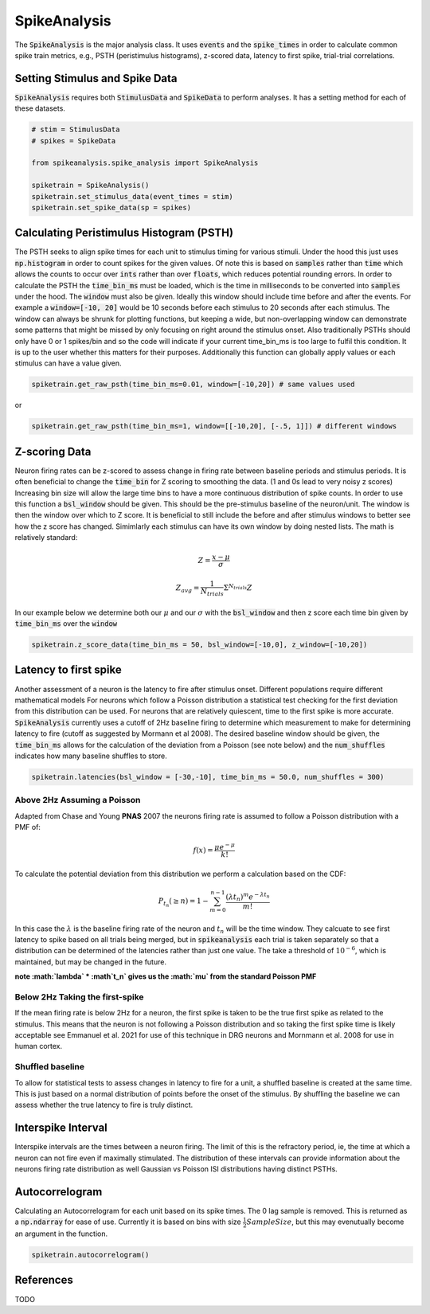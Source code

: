 SpikeAnalysis
=============

The :code:`SpikeAnalysis` is the major analysis class. It uses :code:`events` and the :code:`spike_times` in order to calculate common spike train metrics,
e.g., PSTH (peristimulus histograms), z-scored data, latency to first spike, trial-trial correlations.

Setting Stimulus and Spike Data
-------------------------------

:code:`SpikeAnalysis` requires both :code:`StimulusData` and :code:`SpikeData` to perform analyses. It has a setting method for each of these datasets.

.. code-block:: python

    # stim = StimulusData
    # spikes = SpikeData

    from spikeanalysis.spike_analysis import SpikeAnalysis

    spiketrain = SpikeAnalysis()
    spiketrain.set_stimulus_data(event_times = stim)
    spiketrain.set_spike_data(sp = spikes)

Calculating Peristimulus Histogram (PSTH)
-----------------------------------------

The PSTH seeks to align spike times for each unit to stimulus timing for various stimuli.
Under the hood this just uses :code:`np.histogram` in order to count spikes for the given
values. Of note this is based on :code:`samples` rather than :code:`time` which allows the 
counts to occur over :code:`ints` rather than over :code:`floats`, which reduces potential
rounding errors. In order to calculate the PSTH the :code:`time_bin_ms` must be loaded, which
is the time in milliseconds to be converted into :code:`samples` under the hood. The :code:`window`
must also be given. Ideally this window should include time before and after the events. For example
a :code:`window=[-10, 20]` would be 10 seconds before each stimulus to 20 seconds after each stimulus.
The window can always be shrunk for plotting functions, but keeping a wide, but non-overlapping
window can demonstrate some patterns that might be missed by only focusing on right around the stimulus
onset. Also traditionally PSTHs should only have 0 or 1 spikes/bin and so the code will indicate
if your current time_bin_ms is too large to fulfil this condition. It is up to the user whether this
matters for their purposes. Additionally this function can globally apply values or each stimulus can have
a value given.

.. code-block:: python

    spiketrain.get_raw_psth(time_bin_ms=0.01, window=[-10,20]) # same values used

or

.. code-block:: python

    spiketrain.get_raw_psth(time_bin_ms=1, window=[[-10,20], [-.5, 1]]) # different windows

Z-scoring Data
--------------

Neuron firing rates can be z-scored to assess change in firing rate between baseline periods and stimulus periods.
It is often beneficial to change the :code:`time_bin` for Z scoring to smoothing the data. (1 and 0s lead to very noisy z scores)
Increasing bin size will allow the large time bins to have a more continuous distribution of spike counts. In order to use this 
function a :code:`bsl_window` should be given. This should be the pre-stimulus baseline of the neuron/unit. The window is then the window
over which to Z score. It is beneficial to still include the before and after stimulus windows to better see how the z score has
changed. Simimlarly each stimulus can have its own window by doing nested lists. The math is relatively standard:

.. math::

    Z = \frac{x - \mu}{\sigma}

    Z_{avg} = \frac{1}{N_{trials}} \Sigma^{N_{trials}} Z

In our example below we determine both our :math:`\mu` and our :math:`\sigma` with the :code:`bsl_window` and 
then z score each time bin given by :code:`time_bin_ms` over the :code:`window`

.. code-block:: python
    
    spiketrain.z_score_data(time_bin_ms = 50, bsl_window=[-10,0], z_window=[-10,20])


Latency to first spike
----------------------

Another assessment of a neuron is the latency to fire after stimulus onset. Different populations require different mathematical models
For neurons which follow a Poisson distribution a statistical test checking for the first deviation from this distribution can be used. 
For neurons that are relatively quiescent, time to the first spike is more accurate. :code:`SpikeAnalysis` currently uses a cutoff of 2Hz
baseline firing to determine which measurement to make for determining latency to fire (cutoff as suggested by Mormann et al 2008). 
The desired baseline window should be given, the :code:`time_bin_ms` allows for the calculation of the deviation from a Poisson (see note below) 
and the :code:`num_shuffles` indicates how many baseline shuffles to store.

.. code-block:: python

    spiketrain.latencies(bsl_window = [-30,-10], time_bin_ms = 50.0, num_shuffles = 300)


Above 2Hz Assuming a Poisson
^^^^^^^^^^^^^^^^^^^^^^^^^^^^

Adapted from Chase and Young **PNAS** 2007 the neurons firing rate is assumed to follow a Poisson distribution with a PMF of:

.. math:: 

    f(x) = \frac{\mu e^{-\mu}}{k!}

To calculate the potential deviation from this distribution we perform a calculation based on the CDF:

.. math::

    P_{t_n}(\geq n) = 1 - \sum_{m=0}^{n-1} \frac{( \lambda t_n)^m e^{- \lambda t_n}}{m!}

In this case the :math:`\lambda` is the baseline firing rate of the neuron and :math:`t_n` will be the time window. They calcuate to see
first latency to spike based on all trials being merged, but in :code:`spikeanalysis` each trial is taken separately so that a distribution
can be determined of the latencies rather than just one value. The take a threshold of :math:`10^{-6}`, which is maintained, but may be
changed in the future.

**note :math:`\lambda` * :math`t_n` gives us the :math:`\mu` from the standard Poisson PMF**

Below 2Hz Taking the first-spike
^^^^^^^^^^^^^^^^^^^^^^^^^^^^^^^^

If the mean firing rate is below 2Hz for a neuron, the first spike is taken to be the true first spike as related to the stimulus. This 
means that the neuron is not following a Poisson distribution and so taking the first spike time is likely acceptable see Emmanuel et al. 2021
for use of this technique in DRG neurons and Mornmann et al. 2008 for use in human cortex.



Shuffled baseline
^^^^^^^^^^^^^^^^^

To allow for statistical tests to assess changes in latency to fire for a unit, a shuffled baseline is created at the same time. This is just
based on a normal distribution of points before the onset of the stimulus. By shuffling the baseline we can assess whether the true latency to fire
is truly distinct.


Interspike Interval
-------------------

Interspike intervals are the times between a neuron firing. The limit of this is the refractory period, ie, the time at which a neuron can not
fire even if maximally stimulated. The distribution of these intervals can provide information about the neurons firing rate distribution
as well Gaussian vs Poisson ISI distributions having distinct PSTHs.


Autocorrelogram
---------------

Calculating an Autocorrelogram for each unit based on its spike times. The 0 lag sample is removed. This is returned as a :code:`np.ndarray` for ease of use.
Currently it is based on bins with size :math:`\frac{1}{2} SampleSize`, but this may evenutually become an argument in the function.

.. code-block:: python

    spiketrain.autocorrelogram()



References
----------

TODO
